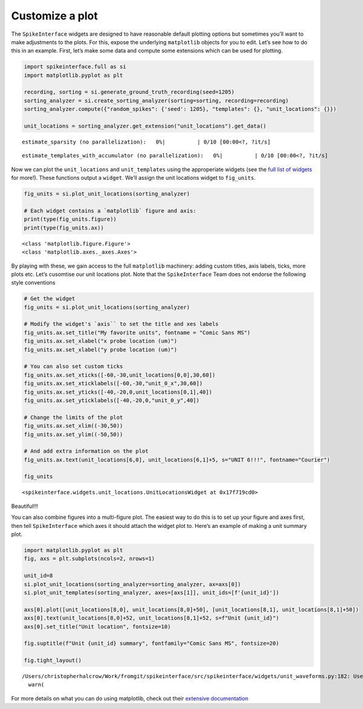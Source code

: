 Customize a plot
================

The ``SpikeInterface`` widgets are designed to have reasonable default
plotting options but sometimes you’ll want to make adjustments to the
plots. For this, expose the underlying ``matplotlib`` objects for you to
edit. Let’s see how to do this in an example. First, let’s make some
data and compute some extensions which can be used for plotting.

.. code:: ipython3

    import spikeinterface.full as si
    import matplotlib.pyplot as plt

    recording, sorting = si.generate_ground_truth_recording(seed=1205)
    sorting_analyzer = si.create_sorting_analyzer(sorting=sorting, recording=recording)
    sorting_analyzer.compute({"random_spikes": {'seed': 1205}, "templates": {}, "unit_locations": {}})

    unit_locations = sorting_analyzer.get_extension("unit_locations").get_data()



.. parsed-literal::

    estimate_sparsity (no parallelization):   0%|          | 0/10 [00:00<?, ?it/s]



.. parsed-literal::

    estimate_templates_with_accumulator (no parallelization):   0%|          | 0/10 [00:00<?, ?it/s]


Now we can plot the ``unit_locations`` and ``unit_templates`` using the
approperiate widgets (see the `full list of
widgets <https://spikeinterface.readthedocs.io/en/stable/modules/widgets.html#available-plotting-functions>`__
for more!). These functions output a ``widget``. We’ll assign the unit
locations widget to ``fig_units``.

.. code:: ipython3

    fig_units = si.plot_unit_locations(sorting_analyzer)

    # Each widget contains a `matplotlib` figure and axis:
    print(type(fig_units.figure))
    print(type(fig_units.ax))


.. parsed-literal::

    <class 'matplotlib.figure.Figure'>
    <class 'matplotlib.axes._axes.Axes'>



.. image:: customize_a_plot_files/customize_a_plot_4_1.png


By playing with these, we gain access to the full ``matplotlib``
machinery: adding custom titles, axis labels, ticks, more plots etc.
Let’s cusomtise our unit locations plot. Note that the
``SpikeInterface`` Team does not endorse the following style conventions

.. code:: ipython3

    # Get the widget
    fig_units = si.plot_unit_locations(sorting_analyzer)

    # Modify the widget's `axis`` to set the title and xes labels
    fig_units.ax.set_title("My favorite units", fontname = "Comic Sans MS")
    fig_units.ax.set_xlabel("x probe location (um)")
    fig_units.ax.set_xlabel("y probe location (um)")

    # You can also set custom ticks
    fig_units.ax.set_xticks([-60,-30,unit_locations[0,0],30,60])
    fig_units.ax.set_xticklabels([-60,-30,"unit_0_x",30,60])
    fig_units.ax.set_yticks([-40,-20,0,unit_locations[0,1],40])
    fig_units.ax.set_yticklabels([-40,-20,0,"unit_0_y",40])

    # Change the limits of the plot
    fig_units.ax.set_xlim((-30,50))
    fig_units.ax.set_ylim((-50,50))

    # And add extra information on the plot
    fig_units.ax.text(unit_locations[6,0], unit_locations[6,1]+5, s="UNIT 6!!!", fontname="Courier")

    fig_units





.. parsed-literal::

    <spikeinterface.widgets.unit_locations.UnitLocationsWidget at 0x17f719cd0>




.. image:: customize_a_plot_files/customize_a_plot_6_1.png


Beautiful!!!

You can also combine figures into a multi-figure plot. The easiest way
to do this is to set up your figure and axes first, then tell
``SpikeInterface`` which axes it should attach the widget plot to.
Here’s an example of making a unit summary plot.

.. code:: ipython3

    import matplotlib.pyplot as plt
    fig, axs = plt.subplots(ncols=2, nrows=1)

    unit_id=8
    si.plot_unit_locations(sorting_analyzer=sorting_analyzer, ax=axs[0])
    si.plot_unit_templates(sorting_analyzer, axes=[axs[1]], unit_ids=[f'{unit_id}'])

    axs[0].plot([unit_locations[8,0], unit_locations[8,0]+50], [unit_locations[8,1], unit_locations[8,1]+50])
    axs[0].text(unit_locations[8,0]+52, unit_locations[8,1]+52, s=f"Unit {unit_id}")
    axs[0].set_title("Unit location", fontsize=10)

    fig.suptitle(f"Unit {unit_id} summary", fontfamily="Comic Sans MS", fontsize=20)

    fig.tight_layout()


.. parsed-literal::

    /Users/christopherhalcrow/Work/fromgit/spikeinterface/src/spikeinterface/widgets/unit_waveforms.py:182: UserWarning: templates_percentile_shading can only be used if the 'waveforms' extension is available. Settimg templates_percentile_shading to None.
      warn(



.. image:: customize_a_plot_files/customize_a_plot_8_1.png


For more details on what you can do using matplotlib, check out their
`extensive documentation <https://matplotlib.org/stable/>`__
